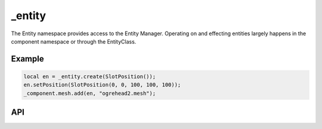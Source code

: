 _entity
=======
The Entity namespace provides access to the Entity Manager.
Operating on and effecting entities largely happens in the component namespace or through the EntityClass.

Example
^^^^^^^
.. code-block:: c

    local en = _entity.create(SlotPosition());
    en.setPosition(SlotPosition(0, 0, 100, 100, 100));
    _component.mesh.add(en, "ogrehead2.mesh");

API
^^^

.. js:function:: create(SlotPosition)

    Create an entity at the specified position.
